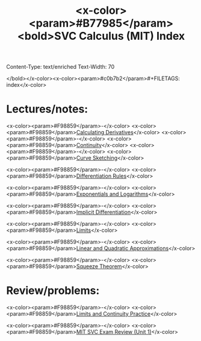 Content-Type: text/enriched
Text-Width: 70

#+TITLE: <x-color><param>#B77985</param><bold>SVC Calculus (MIT) Index
</bold></x-color><x-color><param>#c0b7b2</param>#+FILETAGS: index</x-color>


* Lectures/notes:

<x-color><param>#F98859</param>-</x-color> <x-color><param>#F98859</param>[[file:calculating-derivatives.org][Calculating Derivatives]]</x-color>
<x-color><param>#F98859</param>-</x-color> <x-color><param>#F98859</param>[[file:continuity.org][Continuity]]</x-color>
<x-color><param>#F98859</param>-</x-color> <x-color><param>#F98859</param>[[file:curve-sketching.org][Curve Sketching]]</x-color>

<x-color><param>#F98859</param>-</x-color> <x-color><param>#F98859</param>[[file:derivative-rules.org][Differentiation Rules]]</x-color>

<x-color><param>#F98859</param>-</x-color> <x-color><param>#F98859</param>[[file:calc-logarithms.org][Exponentials and Logarithms]]</x-color>

<x-color><param>#F98859</param>-</x-color> <x-color><param>#F98859</param>[[file:implicit-diff.org][Implicit Differentiation]]</x-color>

<x-color><param>#F98859</param>-</x-color> <x-color><param>#F98859</param>[[file:limits.org][Limits]]</x-color>

<x-color><param>#F98859</param>-</x-color> <x-color><param>#F98859</param>[[file:linear-approx.org][Linear and Quadratic Approximations]]</x-color>

<x-color><param>#F98859</param>-</x-color> <x-color><param>#F98859</param>[[file:20200911131823-squeeze.org][Squeeze Theorem]]</x-color>


* Review/problems:

<x-color><param>#F98859</param>-</x-color> <x-color><param>#F98859</param>[[file:limits-continuity-problems.org][Limits and Continuity Practice]]</x-color>

<x-color><param>#F98859</param>-</x-color> <x-color><param>#F98859</param>[[file:calc-mit-exam-review.org][MIT SVC Exam Review (Unit 1)]]</x-color>


 
